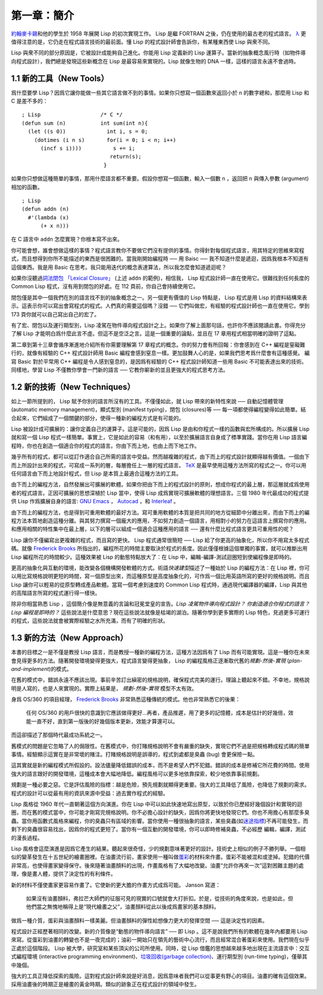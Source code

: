 .. highlight:: cl

第一章：簡介
*******************************

`約翰麥卡錫 <http://zh.wikipedia.org/zh-cn/%E7%BA%A6%E7%BF%B0%C2%B7%E9%BA%A6%E5%8D%A1%E9% 94%A1>`_\ 和他的學生於 1958 年展開 Lisp 的初次實現工作。 Lisp 是繼 FORTRAN 之後，仍在使用的最古老的程式語言。 `λ <http://acl.readthedocs.org/en/latest/zhTW/notes.html#notes-1>`_ 更值得注意的是，它仍走在程式語言技術的最前面。懂 Lisp 的程式設計師會告訴你，有某種東西使 Lisp 與衆不同。

Lisp 與衆不同的部分原因是，它被設計成能夠自己進化。你能用 Lisp 定義新的 Lisp 運算子。當新的抽象概念風行時（如物件導向程式設計），我們總是發現這些新概念在 Lisp 是最容易來實現的。Lisp 就像生物的 DNA 一樣，這樣的語言永遠不會過時。

1.1 新的工具（New Tools）
=========================

爲什麼要學 Lisp？因爲它讓你能做一些其它語言做不到的事情。如果你只想寫一個函數來返回小於 ``n`` 的數字總和，那麼用 Lisp 和 C 是差不多的：

::

	; Lisp                   /* C */
	(defun sum (n)           int sum(int n){
	  (let ((s 0))             int i, s = 0;
	    (dotimes (i n s)       for(i = 0; i < n; i++)
	      (incf s i))))          s += i;
	                            return(s);
	                          }

如果你只想做這種簡單的事情，那用什麼語言都不重要。假設你想寫一個函數，輸入一個數 ``n`` ，返回把 ``n`` 與傳入參數 (argument)相加的函數。

::

	; Lisp
	(defun addn (n)
	  #'(lambda (x)
	      (+ x n)))

在 C 語言中 ``addn`` 怎麼實現？你根本寫不出來。

你可能會想，誰會想做這樣的事情？程式語言教你不要做它們沒有提供的事情。你得針對每個程式語言，用其特定的思維來寫程式，而且想得到你所不能描述的東西是很困難的。當我剛開始編程時 ── 用 Baisc ── 我不知道什麼是遞迴，因爲我根本不知道有這個東西。我是用 Basic 在思考。我只能用迭代的概念表達算法，所以我怎麼會知道遞迴呢？

如果你沒聽過\ `詞法閉包 「Lexical Closure」 <http://zh.wikipedia.org/zh-cn/%E9%97%AD%E5%8C%85_(%E8%AE%A1%E7%AE%97%E6%9C%BA%E7%A7%91%E5%AD%A6)>`_  (上述  ``addn``  的範例)，相信我， Lisp 程式設計師一直在使用它。很難找到任何長度的 Common Lisp 程式，沒有用到閉包的好處。在 112 頁前，你自己會持續使用它。

閉包僅是其中一個我們在別的語言找不到的抽象概念之一。另一個更有價值的 Lisp 特點是， Lisp 程式是用 Lisp 的資料結構來表示。這表示你可以寫出會寫程式的程式。人們真的需要這個嗎？沒錯 ── 它們叫做宏，有經驗的程式設計師也一直在使用它。學到 173 頁你就可以自己寫出自己的宏了。

有了宏、閉包以及運行期型別，Lisp 凌駕在物件導向程式設計之上。如果你了解上面那句話，也許你不應該閱讀此書。你得充分了解 Lisp 才能明白爲什麼此言不虛。但這不是空泛之言。這是一個重要的論點，並且在 17 章用程式相當明確的證明了這點。

第二章到第十三章會循序漸進地介紹所有你需要理解第 17 章程式的概念。你的努力會有所回報：你會感到在 C++ 編程是窒礙難行的，就像有經驗的 C++ 程式設計師用 Basic 編程會感到窒息一樣。更加鼓舞人心的是，如果我們思考爲什麼會有這種感覺。 編寫 Basic 對於平常用 C++ 編程是令人感到窒息的，是因爲有經驗的 C++ 程式設計師知道一些用 Basic 不可能表達出來的技術。同樣地，學習 Lisp 不僅教你學會一門新的語言 ── 它教你嶄新的並且更強大的程式思考方法。

1.2 新的技術（New Techniques）
=================================

如上一節所提到的， Lisp 賦予你別的語言所沒有的工具。不僅僅如此，就 Lisp 帶來的新特性來說 ── 自動記憶體管理 (automatic memory management)，顯式型別 (manifest typing)，閉包 (closures)等 ── 每一項都使得編程變得如此簡單。結合起來，它們組成了一個關鍵的部分，使得一種新的編程方式是有可能的。

Lisp 被設計成可擴展的：讓你定義自己的運算子。這是可能的，因爲 Lisp 是由和你程式一樣的函數與宏所構成的。所以擴展 Lisp 就和寫一個 Lisp 程式一樣簡單。事實上，它是如此的容易（和有用），以至於擴展語言自身成了標準實踐。當你在用 Lisp 語言編程時，你也在創造一個適合你的程式的語言。你由下而上地，也由上而下地工作。

幾乎所有的程式，都可以從訂作適合自己所需的語言中受益。然而越複雜的程式，由下而上的程式設計就顯得越有價值。一個由下而上所設計出來的程式，可寫成一系列的層，每層擔任上一層的程式語言。 `TeX <http://en.wikipedia.org/wiki/TeX>`_ 是最早使用這種方法所寫的程式之一。你可以用任何語言由下而上地設計程式，但 Lisp 是本質上最適合這種方法的工具。

由下而上的編程方法，自然發展出可擴展的軟體。如果你把由下而上的程式設計的原則，想成你程式的最上層，那這層就成爲使用者的程式語言。正因可擴展的思想深植於 Lisp 當中，使得 Lisp 成爲實現可擴展軟體的理想語言。三個 1980 年代最成功的程式提供 Lisp 作爲擴展自身的語言: `GNU Emacs <http://www.gnu.org/software/emacs/>`_  ， `Autocad <http://www.autodesk.com.tw/adsk/servlet/pc/index?siteID=1170616&id=14977606>`_ ，和 `Interleaf <http://en.wikipedia.org/wiki/Interleaf>`_ 。

由下而上的編程方法，也是得到可重用軟體的最好方法。寫可重用軟體的本質是把共同的地方從細節中分離出來，而由下而上的編程方法本質地創造這種分離。與其努力撰寫一個龐大的應用，不如努力創造一個語言，用相對小的努力在這語言上撰寫你的應用。和應用相關的特性集中在最上層，以下的層可以組成一個適合這種應用的語言 ── 還有什麼比程式語言更具可重用性的呢？

Lisp 讓你不僅編寫出更複雜的程式，而且寫的更快。 Lisp 程式通常很簡短 ── Lisp 給了你更高的抽象化，所以你不用寫太多程式碼。就像 `Frederick Brooks <http://en.wikipedia.org/wiki/Fred_Brooks>`_ 所指出的，編程所花的時間主要取決於程式的長度。因此僅僅根據這個單獨的事實，就可以推斷出用 Lisp 編程所花的時間較少。這種效果被 Lisp 的動態特點放大了：在 Lisp 中，編輯-編譯-測試迴圈短到使編程像是即時的。

更高的抽象化與互動的環境，能改變各個機構開發軟體的方式。術語\ *快速建型*\ 描述了一種始於 Lisp 的編程方法：在 Lisp 裡，你可以用比寫規格說明更短的時間，寫一個原型出來，而這種原型是高度抽象化的，可作爲一個比用英語所寫的更好的規格說明。而且 Lisp 讓你可以輕易的從原型轉成產品軟體。當寫一個考慮到速度的 Common Lisp 程式時，通過現代編譯器的編譯，Lisp 與其他的高階語言所寫的程式運行得一樣快。

除非你相當熟悉 Lisp ，這個簡介像是無意義的言論和冠冕堂皇的宣告。\ *Lisp 凌駕物件導向程式設計？* *你創造適合你程式的語言？* *Lisp 編程是即時的？* 這些說法是什麼意思？現在這些說法就像是枯竭的湖泊。隨著你學到更多實際的 Lisp 特色，見過更多可運行的程式，這些說法就會被實際經驗之水所充滿，而有了明確的形狀。

1.3 新的方法（New Approach）
=============================

本書的目標之一是不僅是教授 Lisp 語言，而是教授一種新的編程方法，這種方法因爲有了 Lisp 而有可能實現。這是一種你在未來會見得更多的方法。隨著開發環境變得更強大，程式語言變得更抽象， Lisp 的編程風格正逐漸取代舊的\ *規劃-然後-實現* (\ *plan-and-implement*\ )\ 的模式。

在舊的模式中，錯誤永遠不應該出現。事前辛苦訂出縝密的規格說明，確保程式完美的運行。理論上聽起來不錯。不幸地，規格說明是人寫的，也是人來實現的。實際上結果是， *規劃-然後-實現* 模型不太有效。

身爲 OS/360 的項目經理， `Frederick Brooks <http://en.wikipedia.org/wiki/Fred_Brooks>`_  非常熟悉這種傳統的模式。他也非常熟悉它的後果：

  任何 OS/360 的用戶很快的意識到它應該做得更好...再者，產品推遲，用了更多的記憶體，成本是估計的好幾倍，效能一直不好，直到第一版後的好幾個版本更新，效能才算還可以。

而這卻描述了那個時代最成功系統之一。

舊模式的問題是它忽略了人的侷限性。在舊模式中，你打賭規格說明不會有嚴重的缺失，實現它們不過是把規格轉成程式碼的簡單事情。經驗顯示這實在是非常壞的賭注。打賭規格說明是誤導的，程式到處都是臭蟲 (bug) 會更保險一點。

這其實就是新的編程模式所假設的。設法儘量降低錯誤的成本，而不是希望人們不犯錯。錯誤的成本是修補它所花費的時間。使用強大的語言跟好的開發環境，這種成本會大幅地降低。編程風格可以更多地依靠探索，較少地依靠事前規劃。

規劃是一種必要之惡。它是評估風險的指標：越是危險，預先規劃就顯得更重要。強大的工具降低了風險，也降低了規劃的需求。程式的設計可以從最有用的資訊來源中受益：過去實作程式的經驗。

Lisp 風格從 1960 年代一直朝著這個方向演進。你在 Lisp 中可以如此快速地寫出原型，以致於你已歷經好幾個設計和實現的迴圈，而在舊的模式當中，你可能才剛寫完規格說明。你不必擔心設計的缺失，因爲你將更快地發現它們。你也不用擔心有那麼多臭蟲。當你用函數式風格來編程，你的臭蟲只有區域的影響。當你使用一種很抽象的語言，某些臭蟲(如\ `迷途指標 <http://zh.wikipedia.org/zh-cn/%E8%BF%B7%E9%80%94%E6%8C%87%E9%92%88>`_\ )不再可能發生，而剩下的臭蟲很容易找出，因爲你的程式更短了。當你有一個互動的開發環境，你可以即時修補臭蟲，不必經歷 編輯，編譯，測試的漫長過程。

Lisp 風格會這麼演進是因爲它產生的結果。聽起來很奇怪，少的規劃意味著更好的設計。技術史上相似的例子不勝列舉。一個相似的變革發生在十五世紀的繪畫圈裡。在油畫流行前，畫家使用一種叫做\ `蛋彩 <http://zh.wikipedia.org/zh-cn/%E8%9B%8B%E5%BD%A9%E7%95%AB>`_\ 的材料來作畫。蛋彩不能被混和或塗掉。犯錯的代價非常高，也使得畫家變得保守。後來隨著油畫顏料的出現，作畫風格有了大幅地改變。油畫“允許你再來一次”這對困難主題的處理，像是畫人體，提供了決定性的有利條件。

新的材料不僅使畫家更容易作畫了。它使新的更大膽的作畫方式成爲可能。 Janson 寫道：

  如果沒有油畫顏料，弗拉芒大師們的征服可見的現實的口號就會大打折扣。於是，從技術的角度來說，也是如此，但他們當之無愧地稱得上是“現代繪畫之父”，油畫顏料從此以後成爲畫家的基本顏料。

做爲一種介質，蛋彩與油畫顏料一樣美麗。但油畫顏料的彈性給想像力更大的發揮空間 ── 這是決定性的因素。

程式設計正經歷著相同的改變。新的介質像是“動態的物件導向語言” ── 即 Lisp 。這不是說我們所有的軟體在幾年內都要用 Lisp 來寫。從蛋彩到油畫的轉變也不是一夜完成的；油彩一開始只在領先的藝術中心流行，而且經常混合著蛋彩來使用。我們現在似乎正處於這個階段。 Lisp 被大學，研究室和某些頂尖的公司所使用。同時，從 Lisp 借鑑的思想越來越多地出現在主流語言中：交互式編程環境 (interactive programming environment)、\ `垃圾回收(garbage collection) <http://zh.wikipedia.org/zh-cn/%E5%9E%83%E5%9C%BE%E5%9B%9E%E6%94%B6_(%E8%A8%88%E7%AE%97%E6%A9%9F%E7%A7%91%E5%AD%B8)>`_\ 、運行期型別 (run-time typing)，僅舉其中幾個。

強大的工具正降低探索的風險。這對程式設計師來說是好消息，因爲意味者我們可以從事更有野心的項目。油畫的確有這個效果。採用油畫後的時期正是繪畫的黃金時期。類似的跡象正在程式設計的領域中發生。

